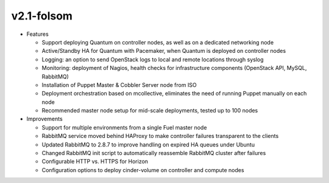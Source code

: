 
v2.1-folsom
^^^^^^^^^^^

* Features

  * Support deploying Quantum on controller nodes, as well as on a dedicated networking node
  * Active/Standby HA for Quantum with Pacemaker, when Quantum is deployed on controller nodes
  * Logging: an option to send OpenStack logs to local and remote locations through syslog
  * Monitoring: deployment of Nagios, health checks for infrastructure components (OpenStack API, MySQL, RabbitMQ)
  * Installation of Puppet Master & Cobbler Server node from ISO
  * Deployment orchestration based on mcollective, eliminates the need of running Puppet manually on each node
  * Recommended master node setup for mid-scale deployments, tested up to 100 nodes

* Improvements

  * Support for multiple environments from a single Fuel master node
  * RabbitMQ service moved behind HAProxy to make controller failures transparent to the clients
  * Updated RabbitMQ to 2.8.7 to improve handling on expired HA queues under Ubuntu
  * Changed RabbitMQ init script to automatically reassemble RabbitMQ cluster after failures
  * Configurable HTTP vs. HTTPS for Horizon
  * Configuration options to deploy cinder-volume on controller and compute nodes


